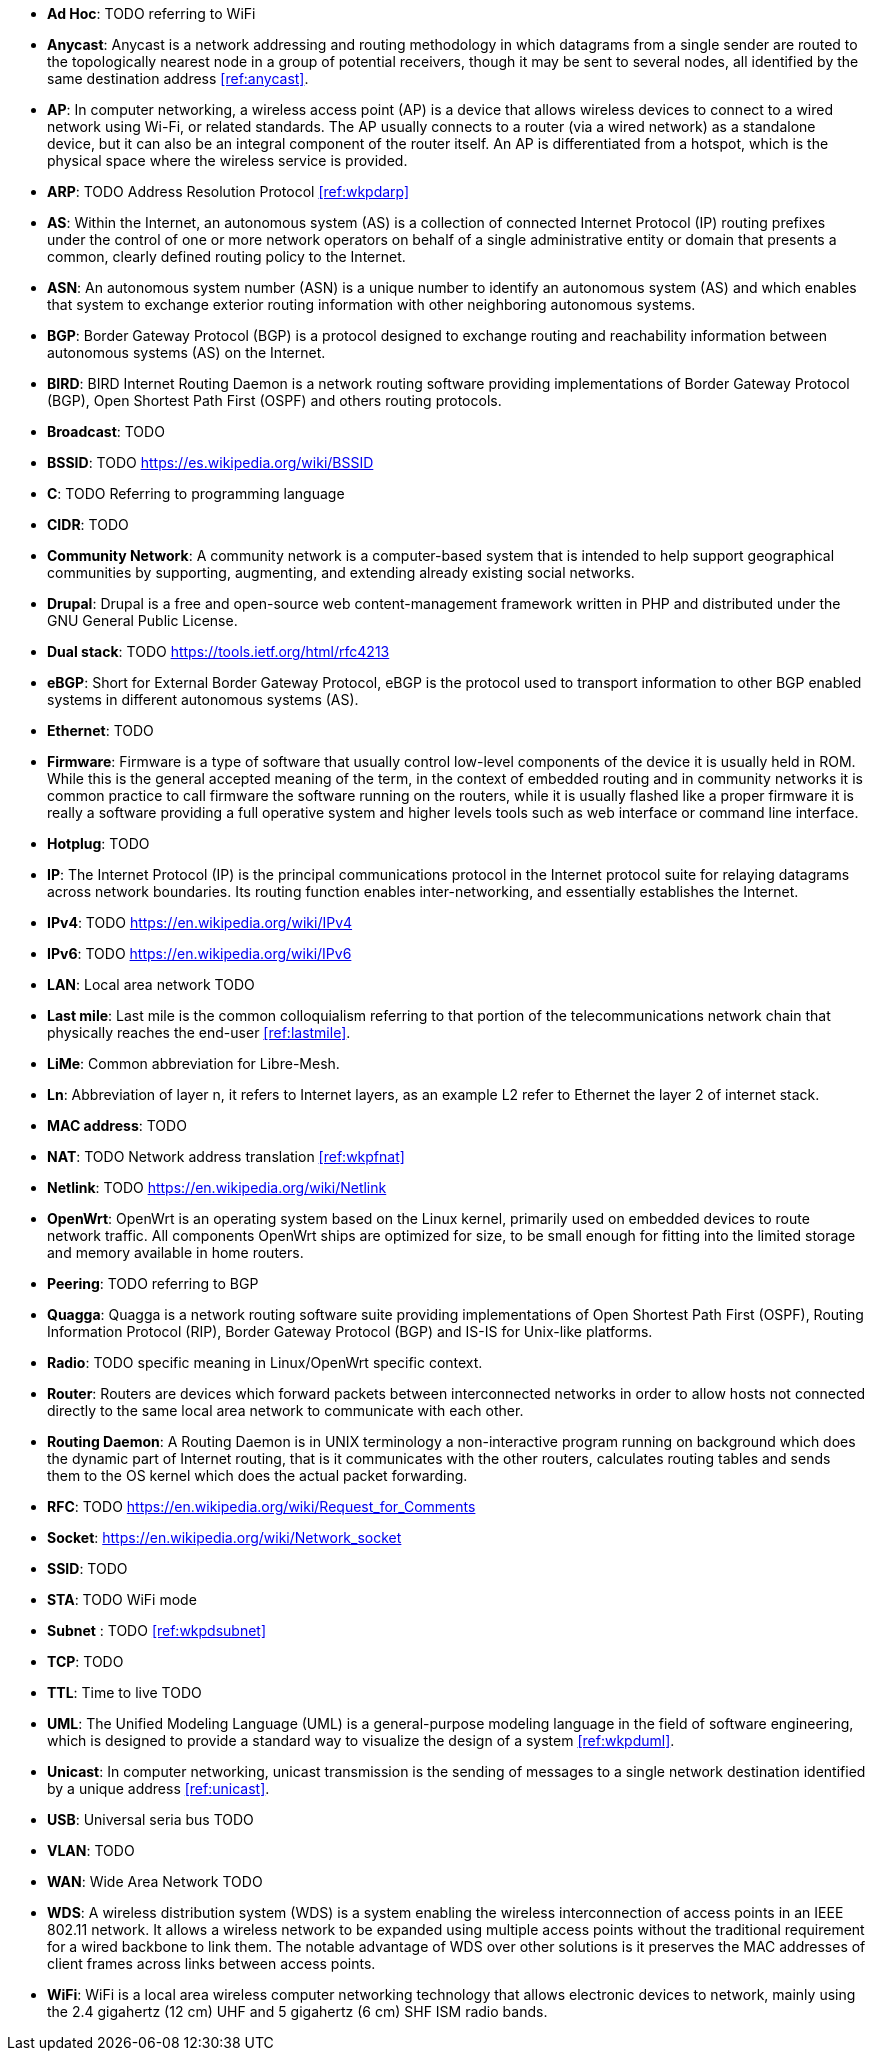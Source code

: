 - *Ad Hoc*: TODO referring to WiFi

- *Anycast*: Anycast is a network addressing and routing methodology in which datagrams from a single sender are routed to the topologically nearest node in a group of potential receivers, though it may be sent to several nodes, all identified by the same destination address <<ref:anycast>>.

- *AP*: In computer networking, a wireless access point (AP) is a device that allows wireless devices to connect to a wired network using Wi-Fi, or related standards. The AP usually connects to a router (via a wired network) as a standalone device, but it can also be an integral component of the router itself. An AP is differentiated from a hotspot, which is the physical space where the wireless service is provided.

- *ARP*: TODO Address Resolution Protocol <<ref:wkpdarp>>

- *AS*: Within the Internet, an autonomous system (AS) is a collection of connected Internet Protocol (IP) routing prefixes under the control of one or more network operators on behalf of a single administrative entity or domain that presents a common, clearly defined routing policy to the Internet.

- *ASN*: An autonomous system number (ASN) is a unique number to identify an autonomous system (AS) and which enables that system to exchange exterior routing information with other neighboring autonomous systems.

- *BGP*: Border Gateway Protocol (BGP) is a protocol designed to exchange routing and reachability information between autonomous systems (AS) on the Internet.

- *BIRD*: BIRD Internet Routing Daemon is a network routing software providing implementations of Border Gateway Protocol (BGP), Open Shortest Path First (OSPF) and others routing protocols.

- *Broadcast*: TODO

- *BSSID*: TODO https://es.wikipedia.org/wiki/BSSID

- *C*: TODO Referring to programming language

- *CIDR*: TODO

- *Community Network*: A community network is a computer-based system that is intended to help support geographical communities by supporting, augmenting, and extending already existing social networks.

- *Drupal*: Drupal is a free and open-source web content-management framework written in PHP and distributed under the GNU General Public License.

- *Dual stack*: TODO https://tools.ietf.org/html/rfc4213

- *eBGP*: Short for External Border Gateway Protocol, eBGP is the protocol used to transport information to other BGP enabled systems in different autonomous systems (AS).

- *Ethernet*: TODO

- *Firmware*: Firmware is a type of software that usually control low-level components of the device it is usually held in ROM. While this is the general accepted meaning of the term, in the context of embedded routing and in community networks it is common practice to call firmware the software running on the routers, while it is usually flashed like a proper firmware it is really a software providing a full operative system and higher levels tools such as web interface or command line interface.

- *Hotplug*: TODO

- *IP*: The Internet Protocol (IP) is the principal communications protocol in the Internet protocol suite for relaying datagrams across network boundaries. Its routing function enables inter-networking, and essentially establishes the Internet.

- *IPv4*: TODO https://en.wikipedia.org/wiki/IPv4

- *IPv6*: TODO https://en.wikipedia.org/wiki/IPv6

- *LAN*: Local area network TODO

- *Last mile*: Last mile is the common colloquialism referring to that portion of the telecommunications network chain that physically reaches the end-user <<ref:lastmile>>.

- *LiMe*: Common abbreviation for Libre-Mesh.

- *Ln*: Abbreviation of layer n, it refers to Internet layers, as an example L2 refer to Ethernet the layer 2 of internet stack.

- *MAC address*: TODO

- *NAT*: TODO Network address translation <<ref:wkpfnat>>

- *Netlink*: TODO https://en.wikipedia.org/wiki/Netlink

- *OpenWrt*: OpenWrt is an operating system based on the Linux kernel, primarily used on embedded devices to route network traffic. All components OpenWrt ships are optimized for size, to be small enough for fitting into the limited storage and memory available in home routers.

- *Peering*: TODO referring to BGP

- *Quagga*: Quagga is a network routing software suite providing implementations of Open Shortest Path First (OSPF), Routing Information Protocol (RIP), Border Gateway Protocol (BGP) and IS-IS for Unix-like platforms.

- *Radio*: TODO specific meaning in Linux/OpenWrt specific context.

- *Router*: Routers are devices which forward packets between interconnected networks in order to allow hosts not connected directly to the same local area network to communicate with each other.

- *Routing Daemon*: A Routing Daemon is in UNIX terminology a non-interactive program running on background which does the dynamic part of Internet routing, that is it communicates with the other routers, calculates routing tables and sends them to the OS kernel which does the actual packet forwarding.

- *RFC*: TODO https://en.wikipedia.org/wiki/Request_for_Comments

- *Socket*: https://en.wikipedia.org/wiki/Network_socket

- *SSID*: TODO

- *STA*: TODO WiFi mode

- *Subnet* : TODO <<ref:wkpdsubnet>>

- *TCP*: TODO

- *TTL*: Time to live TODO

- *UML*: The Unified Modeling Language (UML) is a general-purpose modeling language in the field of software engineering, which is designed to provide a standard way to visualize the design of a system <<ref:wkpduml>>.

- *Unicast*: In computer networking, unicast transmission is the sending of messages to a single network destination identified by a unique address <<ref:unicast>>.

- *USB*: Universal seria bus TODO

- *VLAN*: TODO

- *WAN*: Wide Area Network TODO

- *WDS*: A wireless distribution system (WDS) is a system enabling the wireless interconnection of access points in an IEEE 802.11 network. It allows a wireless network to be expanded using multiple access points without the traditional requirement for a wired backbone to link them. The notable advantage of WDS over other solutions is it preserves the MAC addresses of client frames across links between access points.

- *WiFi*: WiFi is a local area wireless computer networking technology that allows electronic devices to network, mainly using the 2.4 gigahertz (12 cm) UHF and 5 gigahertz (6 cm) SHF ISM radio bands.
